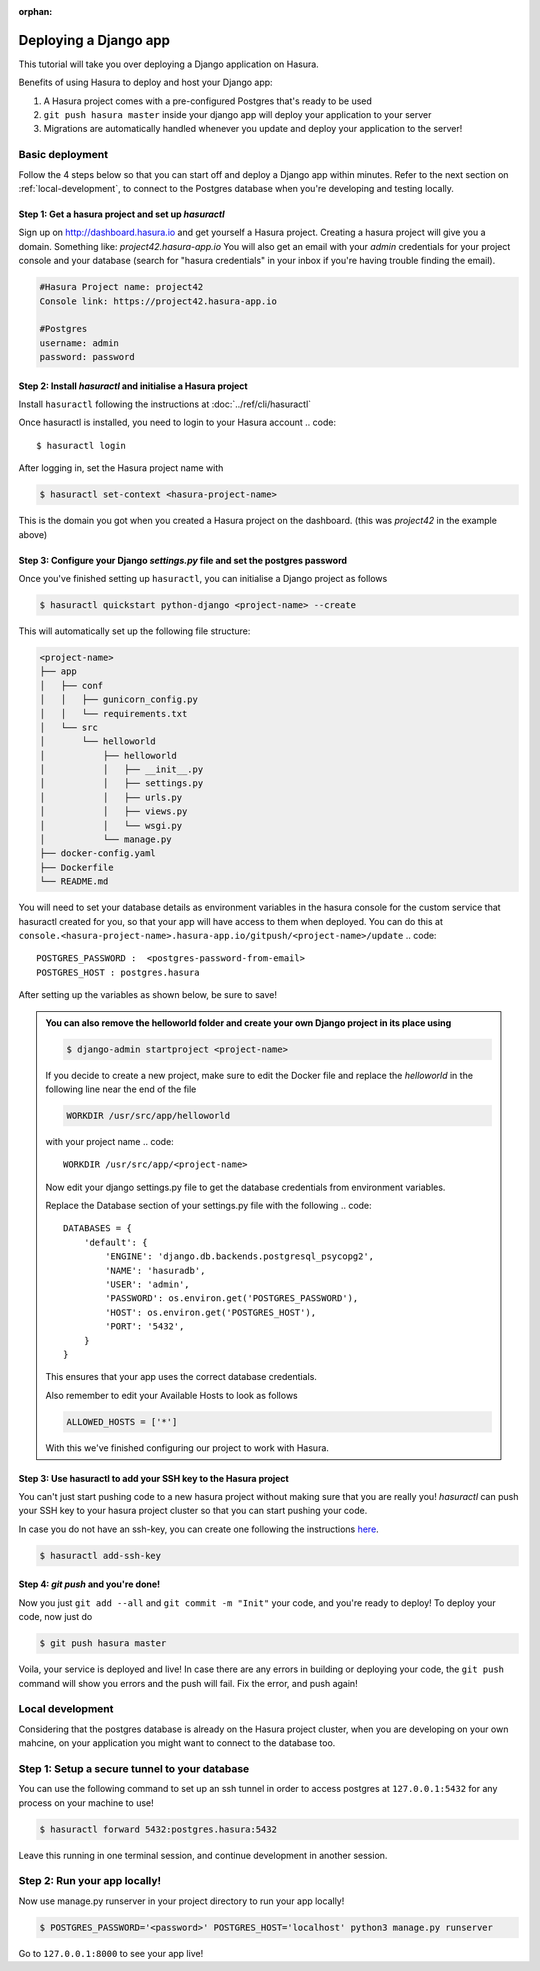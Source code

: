 :orphan:

.. meta::
   :description: A tutorial on deploying a Django web application using Hasura complete with migrations and a postgres database
   :keywords: hasura, docs, tutorials, python, django, web-application,  migrations, postgres
   :content-tags: python, django, deployment, web-application
   :created-on: 2017-07-28T10:20:35.073Z 

Deploying a Django app
===========================

.. rst-class:: featured-image
.. image:: ../img/hasura-django.png
   :height: 0px
   :width: 0px


This tutorial will take you over deploying a Django application on Hasura.

Benefits of using Hasura to deploy and host your Django app:

1. A Hasura project comes with a pre-configured Postgres that's ready to be used

2. ``git push hasura master`` inside your django app will deploy your application to your server

3. Migrations are automatically handled whenever you update and deploy your application to the server!

Basic deployment
----------------

Follow the 4 steps below so that you can start off and deploy a Django app
within minutes. Refer to the next section on :ref:`local-development`, to connect to
the Postgres database when you're developing and testing locally.

Step 1: Get a hasura project and set up `hasuractl`
^^^^^^^^^^^^^^^^^^^^^^^^^^^^^^^^^^^^^^^^^^^^^^^^^^^

Sign up on http://dashboard.hasura.io and get yourself a Hasura project.
Creating a hasura project will give you a domain. Something like: `project42.hasura-app.io`
You will also get an email with your `admin` credentials for your project console and your
database (search for "hasura credentials" in your inbox if you're having trouble finding the email).

.. code::

   #Hasura Project name: project42
   Console link: https://project42.hasura-app.io

   #Postgres
   username: admin
   password: password

Step 2: Install `hasuractl` and initialise a Hasura project
^^^^^^^^^^^^^^^^^^^^^^^^^^^^^^^^^^^^^^^^^^^^^^^^^^^^^^^^^^^

Install ``hasuractl`` following the instructions at :doc:`../ref/cli/hasuractl`
 

Once hasuractl is installed, you need to login to your Hasura account
.. code:: 

    $ hasuractl login

After logging in, set the Hasura project name with 

.. code::

    $ hasuractl set-context <hasura-project-name>

This is the domain you got when you created a Hasura project on the dashboard. (this was `project42` in the example above)

Step 3: Configure your Django `settings.py` file and set the postgres password
^^^^^^^^^^^^^^^^^^^^^^^^^^^^^^^^^^^^^^^^^^^^^^^^^^^^^^^^^^^^^^^^^^^^^^^^^^^^^^

Once you've finished setting up ``hasuractl``, you can initialise a Django project as follows

.. code::

    $ hasuractl quickstart python-django <project-name> --create


This will automatically set up the following file structure:

.. code::

    <project-name>
    ├── app
    │   ├── conf
    │   │   ├── gunicorn_config.py
    │   │   └── requirements.txt
    │   └── src
    │       └── helloworld
    │           ├── helloworld
    │           │   ├── __init__.py
    │           │   ├── settings.py
    │           │   ├── urls.py
    │           │   ├── views.py
    │           │   └── wsgi.py
    │           └── manage.py
    ├── docker-config.yaml
    ├── Dockerfile
    └── README.md


You will need to set your database details as environment variables in the hasura console for the  
custom service that hasuractl created for you, so that your app will have access to them when deployed. You
can do this at
``console.<hasura-project-name>.hasura-app.io/gitpush/<project-name>/update``
.. code::

    POSTGRES_PASSWORD :  <postgres-password-from-email>
    POSTGRES_HOST : postgres.hasura

After setting up the variables as shown below, be sure to save!

.. rst-class:: featured-image
.. image:: ../img/add-env-vars.png
   :scale: 50%

.. admonition::
    You can also remove the helloworld folder and create your own Django project in
    its place using 

    .. code::

        $ django-admin startproject <project-name>

    If you decide to create a new project, make sure to edit the Docker file and replace
    the `helloworld` in the following line near the end of the file

    .. code::
        
        WORKDIR /usr/src/app/helloworld

    with your project name 
    .. code::

        WORKDIR /usr/src/app/<project-name>



    Now edit your django settings.py file to get the database credentials from
    environment variables.

    Replace the Database section of your settings.py file with the following
    .. code::

        DATABASES = {
            'default': {
                'ENGINE': 'django.db.backends.postgresql_psycopg2',
                'NAME': 'hasuradb',
                'USER': 'admin',
                'PASSWORD': os.environ.get('POSTGRES_PASSWORD'),
                'HOST': os.environ.get('POSTGRES_HOST'),
                'PORT': '5432',
            }
        }

    This ensures that your app uses the correct database credentials.


    Also remember to edit your Available Hosts to look as follows

    .. code::

        ALLOWED_HOSTS = ['*']

    With this we've finished configuring our project to work with Hasura.

Step 3: Use hasuractl to add your SSH key to the Hasura project
^^^^^^^^^^^^^^^^^^^^^^^^^^^^^^^^^^^^^^^^^^^^^^^^^^^^^^^^^^^^^^^

You can't just start pushing code to a new hasura project without making sure
that you are really you! `hasuractl` can push your SSH key to your hasura project cluster
so that you can start pushing your code.

In case you do not have an ssh-key,  you can create one following the
instructions `here <https://confluence.atlassian.com/bitbucketserver/creating-ssh-keys-776639788.html>`_.


.. code::

    $ hasuractl add-ssh-key

Step 4: `git push` and you're done!
^^^^^^^^^^^^^^^^^^^^^^^^^^^^^^^^^^^

Now you just ``git add --all`` and ``git commit -m "Init"`` your code, and
you're ready to deploy!
To deploy your code, now just do 

.. code::

    $ git push hasura master


Voila, your service is deployed and live! In case there are any errors in building or deploying your code,
the ``git push`` command will show you errors and the push will fail. Fix the error, and push again!

.. _local-development:

Local development
-----------------

Considering that the postgres database is already on the Hasura project cluster, when you are
developing on your own mahcine, on your application you might want to connect to the database too.

Step 1: Setup a secure tunnel to your database
----------------------------------------------

You can use the following command to set up an ssh tunnel in order to access
postgres at ``127.0.0.1:5432`` for any process on your machine to use!

.. code::

    $ hasuractl forward 5432:postgres.hasura:5432
 
Leave this running in one terminal session, and continue development in another
session. 

Step 2: Run your app locally! 
-----------------------------

Now use manage.py runserver in your project directory to run your app locally!

.. code::

    $ POSTGRES_PASSWORD='<password>' POSTGRES_HOST='localhost' python3 manage.py runserver

Go to ``127.0.0.1:8000`` to see your app live!
